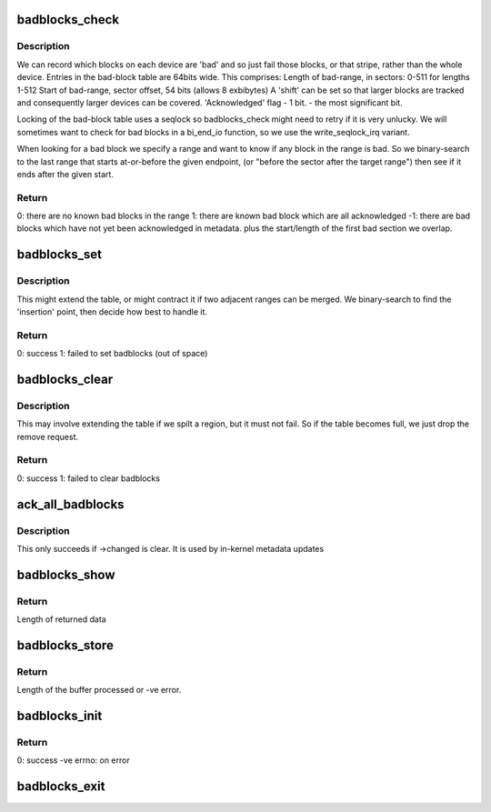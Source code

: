 .. -*- coding: utf-8; mode: rst -*-
.. src-file: block/badblocks.c

.. _`badblocks_check`:

badblocks_check
===============

.. c:function:: int badblocks_check(struct badblocks *bb, sector_t s, int sectors, sector_t *first_bad, int *bad_sectors)

    check a given range for bad sectors

    :param struct badblocks \*bb:
        the badblocks structure that holds all badblock information

    :param sector_t s:
        sector (start) at which to check for badblocks

    :param int sectors:
        number of sectors to check for badblocks

    :param sector_t \*first_bad:
        pointer to store location of the first badblock

    :param int \*bad_sectors:
        pointer to store number of badblocks after \ ``first_bad``\ 

.. _`badblocks_check.description`:

Description
-----------

We can record which blocks on each device are 'bad' and so just
fail those blocks, or that stripe, rather than the whole device.
Entries in the bad-block table are 64bits wide.  This comprises:
Length of bad-range, in sectors: 0-511 for lengths 1-512
Start of bad-range, sector offset, 54 bits (allows 8 exbibytes)
A 'shift' can be set so that larger blocks are tracked and
consequently larger devices can be covered.
'Acknowledged' flag - 1 bit. - the most significant bit.

Locking of the bad-block table uses a seqlock so badblocks_check
might need to retry if it is very unlucky.
We will sometimes want to check for bad blocks in a bi_end_io function,
so we use the write_seqlock_irq variant.

When looking for a bad block we specify a range and want to
know if any block in the range is bad.  So we binary-search
to the last range that starts at-or-before the given endpoint,
(or "before the sector after the target range")
then see if it ends after the given start.

.. _`badblocks_check.return`:

Return
------

0: there are no known bad blocks in the range
1: there are known bad block which are all acknowledged
-1: there are bad blocks which have not yet been acknowledged in metadata.
plus the start/length of the first bad section we overlap.

.. _`badblocks_set`:

badblocks_set
=============

.. c:function:: int badblocks_set(struct badblocks *bb, sector_t s, int sectors, int acknowledged)

    Add a range of bad blocks to the table.

    :param struct badblocks \*bb:
        the badblocks structure that holds all badblock information

    :param sector_t s:
        first sector to mark as bad

    :param int sectors:
        number of sectors to mark as bad

    :param int acknowledged:
        weather to mark the bad sectors as acknowledged

.. _`badblocks_set.description`:

Description
-----------

This might extend the table, or might contract it if two adjacent ranges
can be merged. We binary-search to find the 'insertion' point, then
decide how best to handle it.

.. _`badblocks_set.return`:

Return
------

0: success
1: failed to set badblocks (out of space)

.. _`badblocks_clear`:

badblocks_clear
===============

.. c:function:: int badblocks_clear(struct badblocks *bb, sector_t s, int sectors)

    Remove a range of bad blocks to the table.

    :param struct badblocks \*bb:
        the badblocks structure that holds all badblock information

    :param sector_t s:
        first sector to mark as bad

    :param int sectors:
        number of sectors to mark as bad

.. _`badblocks_clear.description`:

Description
-----------

This may involve extending the table if we spilt a region,
but it must not fail.  So if the table becomes full, we just
drop the remove request.

.. _`badblocks_clear.return`:

Return
------

0: success
1: failed to clear badblocks

.. _`ack_all_badblocks`:

ack_all_badblocks
=================

.. c:function:: void ack_all_badblocks(struct badblocks *bb)

    Acknowledge all bad blocks in a list.

    :param struct badblocks \*bb:
        the badblocks structure that holds all badblock information

.. _`ack_all_badblocks.description`:

Description
-----------

This only succeeds if ->changed is clear.  It is used by
in-kernel metadata updates

.. _`badblocks_show`:

badblocks_show
==============

.. c:function:: ssize_t badblocks_show(struct badblocks *bb, char *page, int unack)

    sysfs access to bad-blocks list

    :param struct badblocks \*bb:
        the badblocks structure that holds all badblock information

    :param char \*page:
        buffer received from sysfs

    :param int unack:
        weather to show unacknowledged badblocks

.. _`badblocks_show.return`:

Return
------

Length of returned data

.. _`badblocks_store`:

badblocks_store
===============

.. c:function:: ssize_t badblocks_store(struct badblocks *bb, const char *page, size_t len, int unack)

    sysfs access to bad-blocks list

    :param struct badblocks \*bb:
        the badblocks structure that holds all badblock information

    :param const char \*page:
        buffer received from sysfs

    :param size_t len:
        length of data received from sysfs

    :param int unack:
        weather to show unacknowledged badblocks

.. _`badblocks_store.return`:

Return
------

Length of the buffer processed or -ve error.

.. _`badblocks_init`:

badblocks_init
==============

.. c:function:: int badblocks_init(struct badblocks *bb, int enable)

    initialize the badblocks structure

    :param struct badblocks \*bb:
        the badblocks structure that holds all badblock information

    :param int enable:
        weather to enable badblocks accounting

.. _`badblocks_init.return`:

Return
------

0: success
-ve errno: on error

.. _`badblocks_exit`:

badblocks_exit
==============

.. c:function:: void badblocks_exit(struct badblocks *bb)

    free the badblocks structure

    :param struct badblocks \*bb:
        the badblocks structure that holds all badblock information

.. This file was automatic generated / don't edit.

